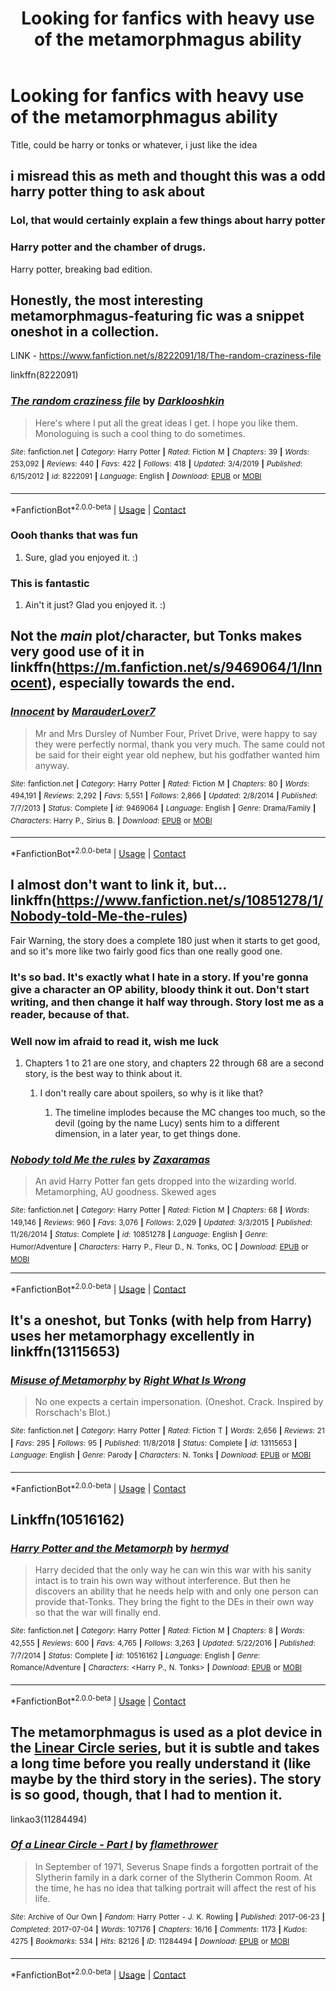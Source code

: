 #+TITLE: Looking for fanfics with heavy use of the metamorphmagus ability

* Looking for fanfics with heavy use of the metamorphmagus ability
:PROPERTIES:
:Author: Hime_Arikawa
:Score: 31
:DateUnix: 1601320569.0
:DateShort: 2020-Sep-28
:FlairText: Request
:END:
Title, could be harry or tonks or whatever, i just like the idea


** i misread this as meth and thought this was a odd harry potter thing to ask about
:PROPERTIES:
:Author: nuggetduck
:Score: 22
:DateUnix: 1601322868.0
:DateShort: 2020-Sep-28
:END:

*** Lol, that would certainly explain a few things about harry potter
:PROPERTIES:
:Author: Hime_Arikawa
:Score: 9
:DateUnix: 1601323075.0
:DateShort: 2020-Sep-28
:END:


*** Harry potter and the chamber of drugs.

Harry potter, breaking bad edition.
:PROPERTIES:
:Author: acelenny
:Score: 5
:DateUnix: 1601403273.0
:DateShort: 2020-Sep-29
:END:


** Honestly, the most interesting metamorphmagus-featuring fic was a snippet oneshot in a collection.

LINK - [[https://www.fanfiction.net/s/8222091/18/The-random-craziness-file]]

linkffn(8222091)
:PROPERTIES:
:Author: Avalon1632
:Score: 9
:DateUnix: 1601324578.0
:DateShort: 2020-Sep-28
:END:

*** [[https://www.fanfiction.net/s/8222091/1/][*/The random craziness file/*]] by [[https://www.fanfiction.net/u/2675104/Darklooshkin][/Darklooshkin/]]

#+begin_quote
  Here's where I put all the great ideas I get. I hope you like them. Monologuing is such a cool thing to do sometimes.
#+end_quote

^{/Site/:} ^{fanfiction.net} ^{*|*} ^{/Category/:} ^{Harry} ^{Potter} ^{*|*} ^{/Rated/:} ^{Fiction} ^{M} ^{*|*} ^{/Chapters/:} ^{39} ^{*|*} ^{/Words/:} ^{253,092} ^{*|*} ^{/Reviews/:} ^{440} ^{*|*} ^{/Favs/:} ^{422} ^{*|*} ^{/Follows/:} ^{418} ^{*|*} ^{/Updated/:} ^{3/4/2019} ^{*|*} ^{/Published/:} ^{6/15/2012} ^{*|*} ^{/id/:} ^{8222091} ^{*|*} ^{/Language/:} ^{English} ^{*|*} ^{/Download/:} ^{[[http://www.ff2ebook.com/old/ffn-bot/index.php?id=8222091&source=ff&filetype=epub][EPUB]]} ^{or} ^{[[http://www.ff2ebook.com/old/ffn-bot/index.php?id=8222091&source=ff&filetype=mobi][MOBI]]}

--------------

*FanfictionBot*^{2.0.0-beta} | [[https://github.com/FanfictionBot/reddit-ffn-bot/wiki/Usage][Usage]] | [[https://www.reddit.com/message/compose?to=tusing][Contact]]
:PROPERTIES:
:Author: FanfictionBot
:Score: 6
:DateUnix: 1601324598.0
:DateShort: 2020-Sep-28
:END:


*** Oooh thanks that was fun
:PROPERTIES:
:Author: Hime_Arikawa
:Score: 2
:DateUnix: 1601329538.0
:DateShort: 2020-Sep-29
:END:

**** Sure, glad you enjoyed it. :)
:PROPERTIES:
:Author: Avalon1632
:Score: 2
:DateUnix: 1601387251.0
:DateShort: 2020-Sep-29
:END:


*** This is fantastic
:PROPERTIES:
:Author: karigan_g
:Score: 2
:DateUnix: 1601394111.0
:DateShort: 2020-Sep-29
:END:

**** Ain't it just? Glad you enjoyed it. :)
:PROPERTIES:
:Author: Avalon1632
:Score: 2
:DateUnix: 1601414636.0
:DateShort: 2020-Sep-30
:END:


** Not the /main/ plot/character, but Tonks makes very good use of it in linkffn([[https://m.fanfiction.net/s/9469064/1/Innocent]]), especially towards the end.
:PROPERTIES:
:Author: Locked_Key
:Score: 7
:DateUnix: 1601329308.0
:DateShort: 2020-Sep-29
:END:

*** [[https://www.fanfiction.net/s/9469064/1/][*/Innocent/*]] by [[https://www.fanfiction.net/u/4684913/MarauderLover7][/MarauderLover7/]]

#+begin_quote
  Mr and Mrs Dursley of Number Four, Privet Drive, were happy to say they were perfectly normal, thank you very much. The same could not be said for their eight year old nephew, but his godfather wanted him anyway.
#+end_quote

^{/Site/:} ^{fanfiction.net} ^{*|*} ^{/Category/:} ^{Harry} ^{Potter} ^{*|*} ^{/Rated/:} ^{Fiction} ^{M} ^{*|*} ^{/Chapters/:} ^{80} ^{*|*} ^{/Words/:} ^{494,191} ^{*|*} ^{/Reviews/:} ^{2,292} ^{*|*} ^{/Favs/:} ^{5,551} ^{*|*} ^{/Follows/:} ^{2,866} ^{*|*} ^{/Updated/:} ^{2/8/2014} ^{*|*} ^{/Published/:} ^{7/7/2013} ^{*|*} ^{/Status/:} ^{Complete} ^{*|*} ^{/id/:} ^{9469064} ^{*|*} ^{/Language/:} ^{English} ^{*|*} ^{/Genre/:} ^{Drama/Family} ^{*|*} ^{/Characters/:} ^{Harry} ^{P.,} ^{Sirius} ^{B.} ^{*|*} ^{/Download/:} ^{[[http://www.ff2ebook.com/old/ffn-bot/index.php?id=9469064&source=ff&filetype=epub][EPUB]]} ^{or} ^{[[http://www.ff2ebook.com/old/ffn-bot/index.php?id=9469064&source=ff&filetype=mobi][MOBI]]}

--------------

*FanfictionBot*^{2.0.0-beta} | [[https://github.com/FanfictionBot/reddit-ffn-bot/wiki/Usage][Usage]] | [[https://www.reddit.com/message/compose?to=tusing][Contact]]
:PROPERTIES:
:Author: FanfictionBot
:Score: 5
:DateUnix: 1601329331.0
:DateShort: 2020-Sep-29
:END:


** I almost don't want to link it, but... linkffn([[https://www.fanfiction.net/s/10851278/1/Nobody-told-Me-the-rules]])

Fair Warning, the story does a complete 180 just when it starts to get good, and so it's more like two fairly good fics than one really good one.
:PROPERTIES:
:Author: Sefera17
:Score: 6
:DateUnix: 1601331515.0
:DateShort: 2020-Sep-29
:END:

*** It's so bad. It's exactly what I hate in a story. If you're gonna give a character an OP ability, bloody think it out. Don't start writing, and then change it half way through. Story lost me as a reader, because of that.
:PROPERTIES:
:Author: Wassa110
:Score: 6
:DateUnix: 1601335391.0
:DateShort: 2020-Sep-29
:END:


*** Well now im afraid to read it, wish me luck
:PROPERTIES:
:Author: Hime_Arikawa
:Score: 3
:DateUnix: 1601335061.0
:DateShort: 2020-Sep-29
:END:

**** Chapters 1 to 21 are one story, and chapters 22 through 68 are a second story, is the best way to think about it.
:PROPERTIES:
:Author: Sefera17
:Score: 3
:DateUnix: 1601335734.0
:DateShort: 2020-Sep-29
:END:

***** I don't really care about spoilers, so why is it like that?
:PROPERTIES:
:Author: KingSouma
:Score: 2
:DateUnix: 1601379319.0
:DateShort: 2020-Sep-29
:END:

****** The timeline implodes because the MC changes too much, so the devil (going by the name Lucy) sents him to a different dimension, in a later year, to get things done.
:PROPERTIES:
:Author: Sefera17
:Score: 1
:DateUnix: 1601381218.0
:DateShort: 2020-Sep-29
:END:


*** [[https://www.fanfiction.net/s/10851278/1/][*/Nobody told Me the rules/*]] by [[https://www.fanfiction.net/u/5569435/Zaxaramas][/Zaxaramas/]]

#+begin_quote
  An avid Harry Potter fan gets dropped into the wizarding world. Metamorphing, AU goodness. Skewed ages
#+end_quote

^{/Site/:} ^{fanfiction.net} ^{*|*} ^{/Category/:} ^{Harry} ^{Potter} ^{*|*} ^{/Rated/:} ^{Fiction} ^{M} ^{*|*} ^{/Chapters/:} ^{68} ^{*|*} ^{/Words/:} ^{149,146} ^{*|*} ^{/Reviews/:} ^{960} ^{*|*} ^{/Favs/:} ^{3,076} ^{*|*} ^{/Follows/:} ^{2,029} ^{*|*} ^{/Updated/:} ^{3/3/2015} ^{*|*} ^{/Published/:} ^{11/26/2014} ^{*|*} ^{/Status/:} ^{Complete} ^{*|*} ^{/id/:} ^{10851278} ^{*|*} ^{/Language/:} ^{English} ^{*|*} ^{/Genre/:} ^{Humor/Adventure} ^{*|*} ^{/Characters/:} ^{Harry} ^{P.,} ^{Fleur} ^{D.,} ^{N.} ^{Tonks,} ^{OC} ^{*|*} ^{/Download/:} ^{[[http://www.ff2ebook.com/old/ffn-bot/index.php?id=10851278&source=ff&filetype=epub][EPUB]]} ^{or} ^{[[http://www.ff2ebook.com/old/ffn-bot/index.php?id=10851278&source=ff&filetype=mobi][MOBI]]}

--------------

*FanfictionBot*^{2.0.0-beta} | [[https://github.com/FanfictionBot/reddit-ffn-bot/wiki/Usage][Usage]] | [[https://www.reddit.com/message/compose?to=tusing][Contact]]
:PROPERTIES:
:Author: FanfictionBot
:Score: 2
:DateUnix: 1601331539.0
:DateShort: 2020-Sep-29
:END:


** It's a oneshot, but Tonks (with help from Harry) uses her metamorphagy excellently in linkffn(13115653)
:PROPERTIES:
:Author: Evan_Th
:Score: 3
:DateUnix: 1601339058.0
:DateShort: 2020-Sep-29
:END:

*** [[https://www.fanfiction.net/s/13115653/1/][*/Misuse of Metamorphy/*]] by [[https://www.fanfiction.net/u/8548502/Right-What-Is-Wrong][/Right What Is Wrong/]]

#+begin_quote
  No one expects a certain impersonation. (Oneshot. Crack. Inspired by Rorschach's Blot.)
#+end_quote

^{/Site/:} ^{fanfiction.net} ^{*|*} ^{/Category/:} ^{Harry} ^{Potter} ^{*|*} ^{/Rated/:} ^{Fiction} ^{T} ^{*|*} ^{/Words/:} ^{2,656} ^{*|*} ^{/Reviews/:} ^{21} ^{*|*} ^{/Favs/:} ^{295} ^{*|*} ^{/Follows/:} ^{95} ^{*|*} ^{/Published/:} ^{11/8/2018} ^{*|*} ^{/Status/:} ^{Complete} ^{*|*} ^{/id/:} ^{13115653} ^{*|*} ^{/Language/:} ^{English} ^{*|*} ^{/Genre/:} ^{Parody} ^{*|*} ^{/Characters/:} ^{N.} ^{Tonks} ^{*|*} ^{/Download/:} ^{[[http://www.ff2ebook.com/old/ffn-bot/index.php?id=13115653&source=ff&filetype=epub][EPUB]]} ^{or} ^{[[http://www.ff2ebook.com/old/ffn-bot/index.php?id=13115653&source=ff&filetype=mobi][MOBI]]}

--------------

*FanfictionBot*^{2.0.0-beta} | [[https://github.com/FanfictionBot/reddit-ffn-bot/wiki/Usage][Usage]] | [[https://www.reddit.com/message/compose?to=tusing][Contact]]
:PROPERTIES:
:Author: FanfictionBot
:Score: 1
:DateUnix: 1601339075.0
:DateShort: 2020-Sep-29
:END:


** Linkffn(10516162)
:PROPERTIES:
:Author: Kaedon-Bolas
:Score: 3
:DateUnix: 1601345011.0
:DateShort: 2020-Sep-29
:END:

*** [[https://www.fanfiction.net/s/10516162/1/][*/Harry Potter and the Metamorph/*]] by [[https://www.fanfiction.net/u/1208839/hermyd][/hermyd/]]

#+begin_quote
  Harry decided that the only way he can win this war with his sanity intact is to train his own way without interference. But then he discovers an ability that he needs help with and only one person can provide that-Tonks. They bring the fight to the DEs in their own way so that the war will finally end.
#+end_quote

^{/Site/:} ^{fanfiction.net} ^{*|*} ^{/Category/:} ^{Harry} ^{Potter} ^{*|*} ^{/Rated/:} ^{Fiction} ^{M} ^{*|*} ^{/Chapters/:} ^{8} ^{*|*} ^{/Words/:} ^{42,555} ^{*|*} ^{/Reviews/:} ^{600} ^{*|*} ^{/Favs/:} ^{4,765} ^{*|*} ^{/Follows/:} ^{3,263} ^{*|*} ^{/Updated/:} ^{5/22/2016} ^{*|*} ^{/Published/:} ^{7/7/2014} ^{*|*} ^{/Status/:} ^{Complete} ^{*|*} ^{/id/:} ^{10516162} ^{*|*} ^{/Language/:} ^{English} ^{*|*} ^{/Genre/:} ^{Romance/Adventure} ^{*|*} ^{/Characters/:} ^{<Harry} ^{P.,} ^{N.} ^{Tonks>} ^{*|*} ^{/Download/:} ^{[[http://www.ff2ebook.com/old/ffn-bot/index.php?id=10516162&source=ff&filetype=epub][EPUB]]} ^{or} ^{[[http://www.ff2ebook.com/old/ffn-bot/index.php?id=10516162&source=ff&filetype=mobi][MOBI]]}

--------------

*FanfictionBot*^{2.0.0-beta} | [[https://github.com/FanfictionBot/reddit-ffn-bot/wiki/Usage][Usage]] | [[https://www.reddit.com/message/compose?to=tusing][Contact]]
:PROPERTIES:
:Author: FanfictionBot
:Score: 1
:DateUnix: 1601345026.0
:DateShort: 2020-Sep-29
:END:


** The metamorphmagus is used as a plot device in the [[https://archiveofourown.org/series/755028][Linear Circle series]], but it is subtle and takes a long time before you really understand it (like maybe by the third story in the series). The story is so good, though, that I had to mention it.

linkao3(11284494)
:PROPERTIES:
:Author: HegemoneMilo
:Score: 1
:DateUnix: 1601338535.0
:DateShort: 2020-Sep-29
:END:

*** [[https://archiveofourown.org/works/11284494][*/Of a Linear Circle - Part I/*]] by [[https://www.archiveofourown.org/users/flamethrower/pseuds/flamethrower][/flamethrower/]]

#+begin_quote
  In September of 1971, Severus Snape finds a forgotten portrait of the Slytherin family in a dark corner of the Slytherin Common Room. At the time, he has no idea that talking portrait will affect the rest of his life.
#+end_quote

^{/Site/:} ^{Archive} ^{of} ^{Our} ^{Own} ^{*|*} ^{/Fandom/:} ^{Harry} ^{Potter} ^{-} ^{J.} ^{K.} ^{Rowling} ^{*|*} ^{/Published/:} ^{2017-06-23} ^{*|*} ^{/Completed/:} ^{2017-07-04} ^{*|*} ^{/Words/:} ^{107176} ^{*|*} ^{/Chapters/:} ^{16/16} ^{*|*} ^{/Comments/:} ^{1173} ^{*|*} ^{/Kudos/:} ^{4275} ^{*|*} ^{/Bookmarks/:} ^{534} ^{*|*} ^{/Hits/:} ^{82126} ^{*|*} ^{/ID/:} ^{11284494} ^{*|*} ^{/Download/:} ^{[[https://archiveofourown.org/downloads/11284494/Of%20a%20Linear%20Circle%20-.epub?updated_at=1593217125][EPUB]]} ^{or} ^{[[https://archiveofourown.org/downloads/11284494/Of%20a%20Linear%20Circle%20-.mobi?updated_at=1593217125][MOBI]]}

--------------

*FanfictionBot*^{2.0.0-beta} | [[https://github.com/FanfictionBot/reddit-ffn-bot/wiki/Usage][Usage]] | [[https://www.reddit.com/message/compose?to=tusing][Contact]]
:PROPERTIES:
:Author: FanfictionBot
:Score: 2
:DateUnix: 1601338552.0
:DateShort: 2020-Sep-29
:END:
